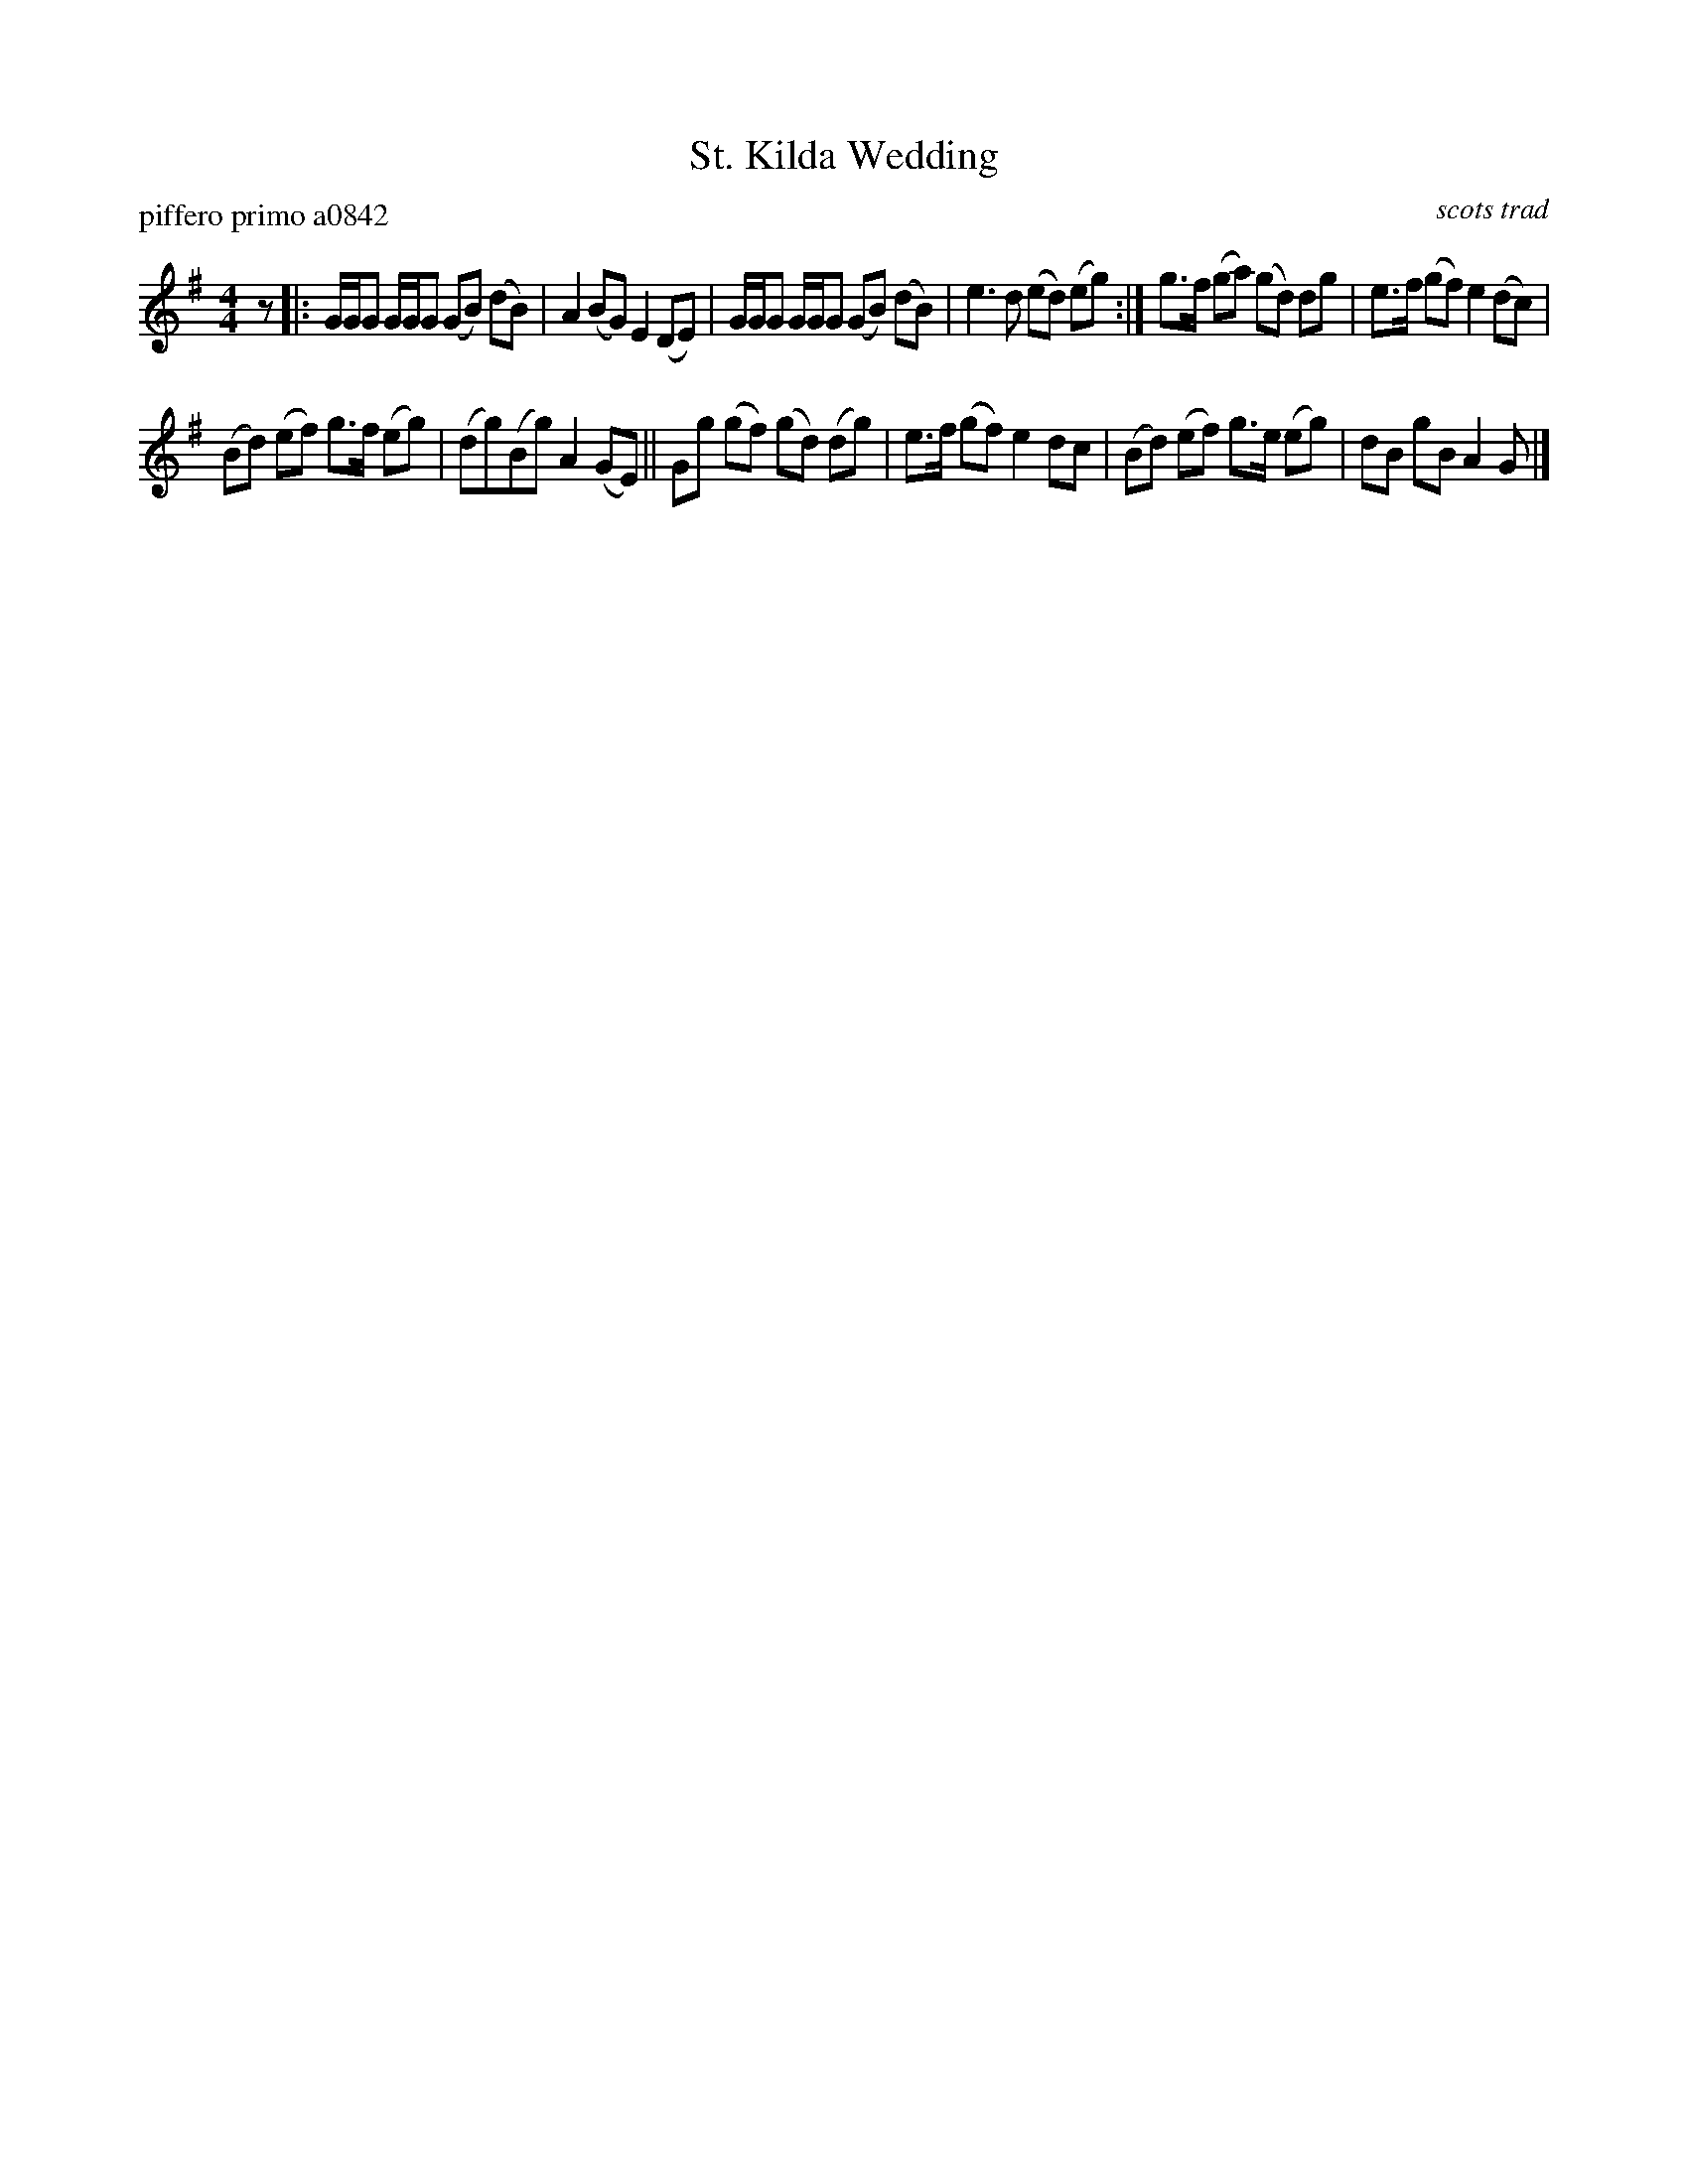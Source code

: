 X: 1
T: St. Kilda Wedding
P: piffero primo a0842
O: scots trad
%R: march
F: http://ancients.sudburymuster.org/mus/sng/pdf/stkildaC0.pdf
Z: 2019 John Chambers <jc:trillian.mit.edu>
M: 4/4
L: 1/16
K: G
z2 |:\
GGG2 GGG2 (G2B2) (d2B2) | A4 (B2G2) E4 (D2E2) |\
GGG2 GGG2 (G2B2) (d2B2) | e6 d2 (e2d2) (e2g2) :|\
g3f (g2a2) (g2d2) d2g2 | e3f (g2f2) e4 (d2c2) |
(B2d2) (e2f2) g3f (e2g2) | (d2g2)(B2g2) A4 (G2E2) ||\
G2g2 (g2f2) (g2d2) (d2g2) | e3f (g2f2) e4 d2c2 |\
(B2d2) (e2f2) g3e (e2g2) | d2B2 g2B2 A4 G2 |]
